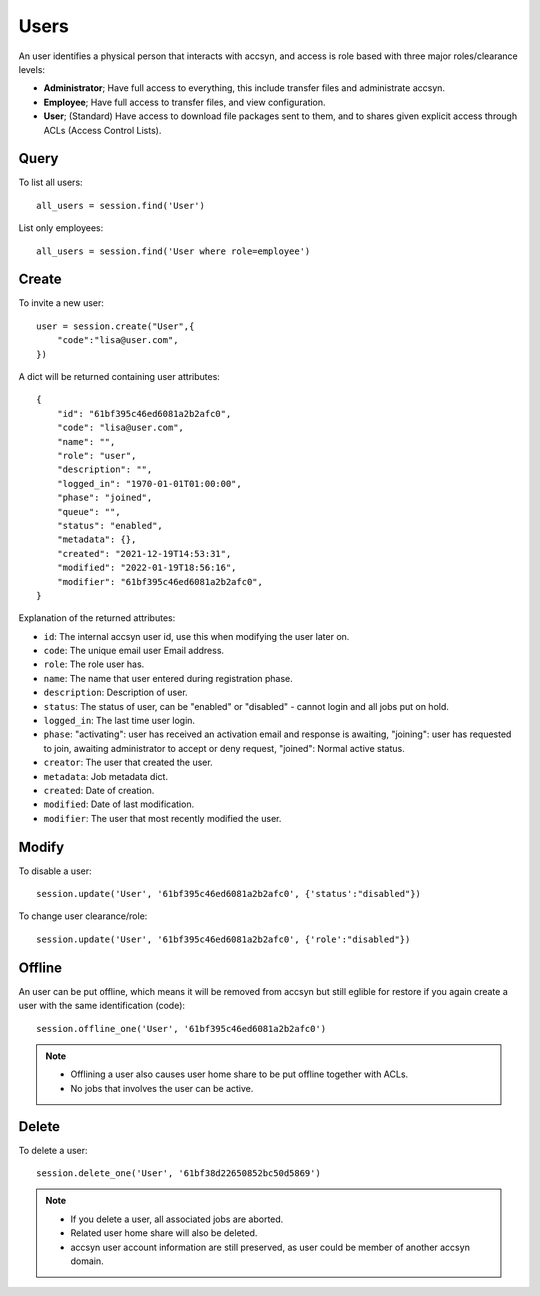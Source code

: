 ..
    :copyright: Copyright (c) 2021 accsyn

.. _users:

*****
Users
*****

An user identifies a physical person that interacts with accsyn, and access is role based with three major roles/clearance levels:

* **Administrator**; Have full access to everything, this include transfer files and administrate accsyn.

* **Employee**; Have full access to transfer files, and view configuration.

* **User**; (Standard) Have access to download file packages sent to them, and to shares given explicit access through ACLs (Access Control Lists).



Query
=====


To list all users::

    all_users = session.find('User')


List only employees::

    all_users = session.find('User where role=employee')


Create
======

To invite a new user::

    user = session.create("User",{
        "code":"lisa@user.com",
    })


A dict will be returned containing user attributes::

    {
        "id": "61bf395c46ed6081a2b2afc0",
        "code": "lisa@user.com",
        "name": "",
        "role": "user",
        "description": "",
        "logged_in": "1970-01-01T01:00:00",
        "phase": "joined",
        "queue": "",
        "status": "enabled",
        "metadata": {},
        "created": "2021-12-19T14:53:31",
        "modified": "2022-01-19T18:56:16",
        "modifier": "61bf395c46ed6081a2b2afc0",
    }


Explanation of the returned attributes:

* ``id``: The internal accsyn user id, use this when modifying the user later on.
* ``code``: The unique email user Email address.
* ``role``: The role user has.
* ``name``: The name that user entered during registration phase.
* ``description``: Description of user.
* ``status``: The status of user, can be "enabled" or "disabled" - cannot login and all jobs put on hold.
* ``logged_in``: The last time user login.
* ``phase``: "activating": user has received an activation email and response is awaiting, "joining": user has requested to join, awaiting administrator to accept or deny request, "joined": Normal active status.
* ``creator``: The user that created the user.
* ``metadata``: Job metadata dict.
* ``created``: Date of creation.
* ``modified``: Date of last modification.
* ``modifier``: The user that most recently modified the user.


Modify
======

To disable a user::

    session.update('User', '61bf395c46ed6081a2b2afc0', {'status':"disabled"})


To change user clearance/role::

    session.update('User', '61bf395c46ed6081a2b2afc0', {'role':"disabled"})



Offline
=======

An user can be put offline, which means it will be removed from accsyn but still eglible
for restore if you again create a user with the same identification (code)::

    session.offline_one('User', '61bf395c46ed6081a2b2afc0')

.. note::

    * Offlining a user also causes user home share to be put offline together with ACLs.
    * No jobs that involves the user can be active.


Delete
======

To delete a user::

    session.delete_one('User', '61bf38d22650852bc50d5869')

.. note::

    * If you delete a user, all associated jobs are aborted.
    * Related user home share will also be deleted.
    * accsyn user account information are still preserved, as user could be member of another accsyn domain.